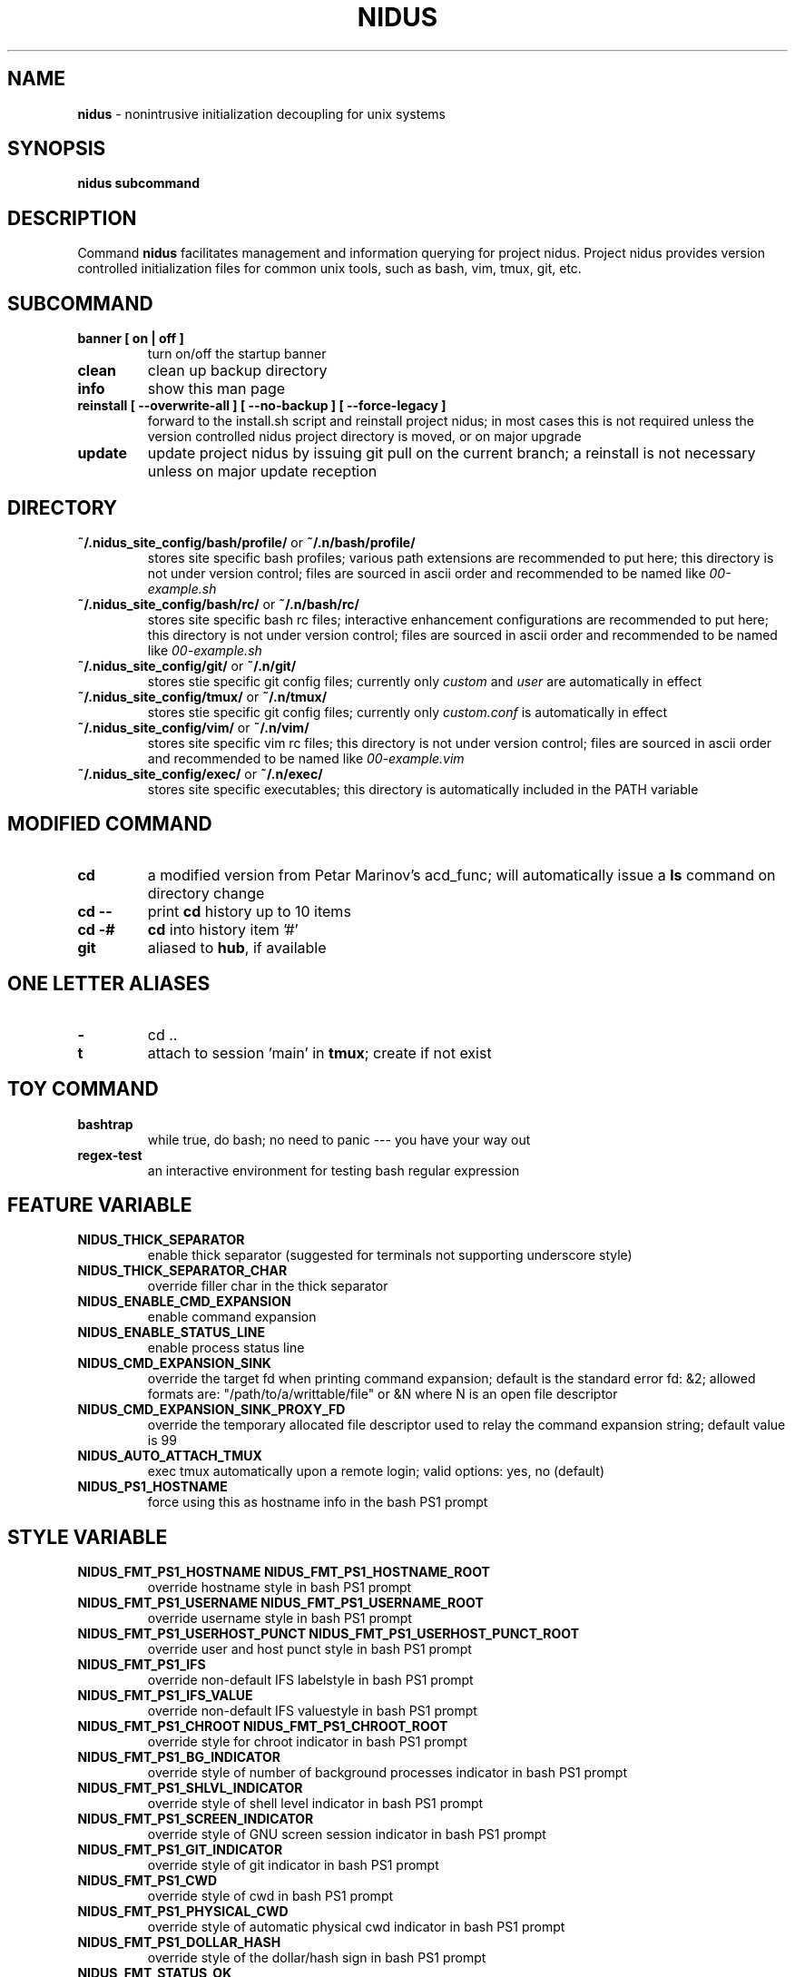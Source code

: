 .TH NIDUS 7 "September 2018" "Project Nidus 1.0" "User Command"

.SH NAME
.B nidus
\- nonintrusive initialization decoupling for unix systems

.SH SYNOPSIS
.B nidus
.B subcommand

.SH DESCRIPTION
Command
.B nidus
facilitates management and information querying for project nidus.  Project
nidus provides version controlled initialization files for common unix tools,
such as bash, vim, tmux, git, etc.

.SH SUBCOMMAND
.TP
.B banner [ on | off ]
turn on/off the startup banner

.TP
.B clean
clean up backup directory

.TP
.B info
show this man page

.TP
.B reinstall [ --overwrite-all ] [ --no-backup ] [ --force-legacy ]
forward to the install.sh script and reinstall project nidus; in most cases
this is not required unless the version controlled nidus project directory is
moved, or on major upgrade

.TP
.B update
update project nidus by issuing git pull on the current branch; a reinstall
is not necessary unless on major update reception

.SH DIRECTORY
.TP
\fB~/.nidus_site_config/bash/profile/\fP or \fB~/.n/bash/profile/\fP
stores site specific bash profiles; various path extensions are recommended
to put here; this directory is not under version control; files are sourced
in ascii order and recommended to be named like
.I 00-example.sh

.TP
\fB~/.nidus_site_config/bash/rc/\fP or \fB~/.n/bash/rc/\fP
stores site specific bash rc files; interactive enhancement configurations
are recommended to put here; this directory is not under version control;
files are sourced in ascii order and recommended to be named like
.I 00-example.sh

.TP
\fB~/.nidus_site_config/git/\fP or \fB~/.n/git/\fP
stores stie specific git config files; currently only
.I custom
and
.I user
are automatically in effect

.TP
\fB~/.nidus_site_config/tmux/\fP or \fB~/.n/tmux/\fP
stores stie specific git config files; currently only
.I custom.conf
is automatically in effect

.TP
\fB~/.nidus_site_config/vim/\fP or \fB~/.n/vim/\fP
stores site specific vim rc files; this directory is not under version
control; files are sourced in ascii order and recommended to be named like
.I 00-example.vim

.TP
\fB~/.nidus_site_config/exec/\fP or \fB~/.n/exec/\fP
stores site specific executables; this directory is automatically included
in the PATH variable

.SH MODIFIED COMMAND
.TP
.B cd
a modified version from Petar Marinov's acd_func; will automatically issue a
.B ls
command on directory change

.TP
.B cd --
print
.B cd
history up to 10 items

.TP
.B cd -#
.B cd
into history item '#'

.TP
.B git
aliased to \fBhub\fR, if available

.SH ONE LETTER ALIASES

.TP
.B \-
cd ..

.TP
.B t
attach to session 'main' in \fBtmux\fR; create if not exist

.SH TOY COMMAND

.TP
.B bashtrap
while true, do bash; no need to panic \-\-\- you have your way out

.TP
.B regex\-test
an interactive environment for testing bash regular expression

.SH FEATURE VARIABLE

.TP
.B NIDUS_THICK_SEPARATOR
enable thick separator (suggested for terminals not supporting underscore style)

.TP
.B NIDUS_THICK_SEPARATOR_CHAR
override filler char in the thick separator

.TP
.B NIDUS_ENABLE_CMD_EXPANSION
enable command expansion

.TP
.B NIDUS_ENABLE_STATUS_LINE
enable process status line

.TP
.B NIDUS_CMD_EXPANSION_SINK
override the target fd when printing command expansion; default is the
standard error fd: &2; allowed formats are: "/path/to/a/writtable/file" or &N
where N is an open file descriptor

.TP
.B NIDUS_CMD_EXPANSION_SINK_PROXY_FD
override the temporary allocated file descriptor used to relay the command
expansion string; default value is 99

.TP
.B NIDUS_AUTO_ATTACH_TMUX
exec tmux automatically upon a remote login;
valid options: yes, no (default)

.TP
.B NIDUS_PS1_HOSTNAME
force using this as hostname info in the bash PS1 prompt

.SH STYLE VARIABLE

.TP
.B NIDUS_FMT_PS1_HOSTNAME NIDUS_FMT_PS1_HOSTNAME_ROOT
override hostname style in bash PS1 prompt

.TP
.B NIDUS_FMT_PS1_USERNAME NIDUS_FMT_PS1_USERNAME_ROOT
override username style in bash PS1 prompt

.TP
.B NIDUS_FMT_PS1_USERHOST_PUNCT NIDUS_FMT_PS1_USERHOST_PUNCT_ROOT
override user and host punct style in bash PS1 prompt

.TP
.B NIDUS_FMT_PS1_IFS
override non-default IFS labelstyle in bash PS1 prompt

.TP
.B NIDUS_FMT_PS1_IFS_VALUE
override non-default IFS valuestyle in bash PS1 prompt

.TP
.B NIDUS_FMT_PS1_CHROOT NIDUS_FMT_PS1_CHROOT_ROOT
override style for chroot indicator in bash PS1 prompt

.TP
.B NIDUS_FMT_PS1_BG_INDICATOR
override style of number of background processes indicator in bash PS1 prompt

.TP
.B NIDUS_FMT_PS1_SHLVL_INDICATOR
override style of shell level indicator in bash PS1 prompt

.TP
.B NIDUS_FMT_PS1_SCREEN_INDICATOR
override style of GNU screen session indicator in bash PS1 prompt

.TP
.B NIDUS_FMT_PS1_GIT_INDICATOR
override style of git indicator in bash PS1 prompt

.TP
.B NIDUS_FMT_PS1_CWD
override style of cwd in bash PS1 prompt

.TP
.B NIDUS_FMT_PS1_PHYSICAL_CWD
override style of automatic physical cwd indicator in bash PS1 prompt

.TP
.B NIDUS_FMT_PS1_DOLLAR_HASH
override style of the dollar/hash sign in bash PS1 prompt

.TP
.B NIDUS_FMT_STATUS_OK
override style of the process status-ok indicator

.TP
.B NIDUS_FMT_STATUS_ERROR
override style of the process status-error indicator

.TP
.B NIDUS_FMT_STATUS_HRULE
override style of the process status line

.TP
.B NIDUS_FMT_CMD_EXPANSIONS
override style of the command expansion lines

.SH
SEE ALSO
bash(1), tmux(1), git(1), vim(1)

.SH
AUTHOR
Hengyang Zhao <hzhao877502@gmail.com> at UC Riverside
